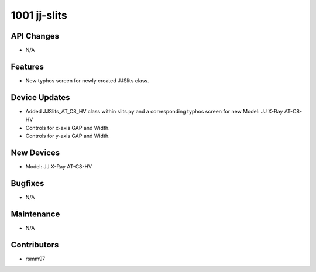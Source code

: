 1001 jj-slits
#################

API Changes
-----------
- N/A

Features
--------
- New typhos screen for newly created JJSlits class.

Device Updates
--------------
- Added JJSlits_AT_C8_HV class within slits.py and a corresponding typhos screen for new Model: JJ X-Ray AT-C8-HV
- Controls for x-axis GAP and Width.
- Controls for y-axis GAP and Width.

New Devices
-----------
- Model: JJ X-Ray AT-C8-HV

Bugfixes
--------
- N/A

Maintenance
-----------
- N/A

Contributors
------------
- rsmm97
